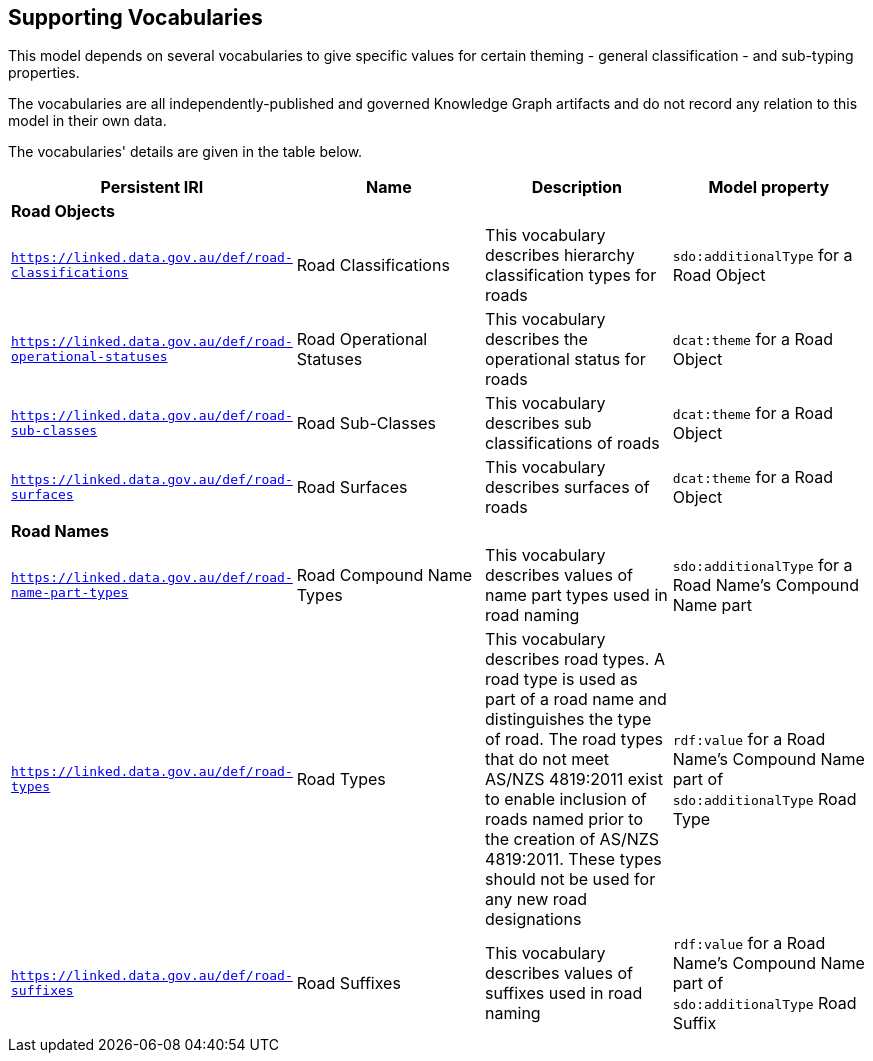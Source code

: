 == Supporting Vocabularies

This model depends on several vocabularies to give specific values for certain theming - general classification - and sub-typing properties.

The vocabularies are all independently-published and governed Knowledge Graph artifacts and do not record any relation to this model in their own data.

The vocabularies' details are given in the table below.

|===
| Persistent IRI | Name | Description  | Model property

4+| *Road Objects*
| `https://linked.data.gov.au/def/road-classifications` | Road Classifications | This vocabulary describes hierarchy classification types for roads | `sdo:additionalType` for a Road Object
| `https://linked.data.gov.au/def/road-operational-statuses` | Road Operational Statuses | This vocabulary describes the operational status for roads | `dcat:theme` for a Road Object
| `https://linked.data.gov.au/def/road-sub-classes` | Road Sub-Classes | This vocabulary describes sub classifications of roads | `dcat:theme` for a Road Object
| `https://linked.data.gov.au/def/road-surfaces` | Road Surfaces | This vocabulary describes surfaces of roads | `dcat:theme` for a Road Object
4+| *Road Names*
| `https://linked.data.gov.au/def/road-name-part-types` | Road Compound Name Types | This vocabulary describes values of name part types used in road naming | `sdo:additionalType` for a Road Name's Compound Name part
| `https://linked.data.gov.au/def/road-types` | Road Types | This vocabulary describes road types. A road type is used as part of a road name and distinguishes the type of road. The road types that do not meet AS/NZS 4819:2011 exist to enable inclusion of roads named prior to the creation of AS/NZS 4819:2011. These types should not be used for any new road designations | `rdf:value` for a Road Name's Compound Name part of `sdo:additionalType` Road Type
| `https://linked.data.gov.au/def/road-suffixes` | Road Suffixes | This vocabulary describes values of suffixes used in road naming | `rdf:value` for a Road Name's Compound Name part of `sdo:additionalType` Road Suffix
|===
